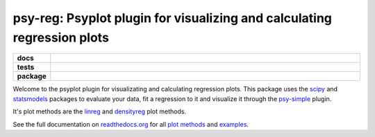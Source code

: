 ========================================================================
psy-reg: Psyplot plugin for visualizing and calculating regression plots
========================================================================

.. start-badges

.. list-table::
    :stub-columns: 1
    :widths: 10 90

    * - docs
      - |docs|
    * - tests
      - |travis| |appveyor| |requires| |coveralls|
    * - package
      - |version| |conda| |supported-versions| |supported-implementations|

.. |docs| image:: http://readthedocs.org/projects/psy-reg/badge/?version=latest
    :alt: Documentation Status
    :target: http://psy-reg.readthedocs.io/en/latest/?badge=latest

.. |travis| image:: https://travis-ci.org/Chilipp/psy-reg.svg?branch=master
    :alt: Travis
    :target: https://travis-ci.org/Chilipp/psy-reg

.. |appveyor| image:: https://ci.appveyor.com/api/projects/status/3jk6ea1n4a4dl6vk?svg=true
    :alt: AppVeyor
    :target: https://ci.appveyor.com/project/Chilipp/psy-reg

.. |coveralls| image:: https://coveralls.io/repos/github/Chilipp/psy-reg/badge.svg?branch=master
    :alt: Coverage
    :target: https://coveralls.io/github/Chilipp/psy-reg?branch=master

.. |requires| image:: https://requires.io/github/Chilipp/psy-reg/requirements.svg?branch=master
    :alt: Requirements Status
    :target: https://requires.io/github/Chilipp/psy-reg/requirements/?branch=master

.. |version| image:: https://img.shields.io/pypi/v/psy-reg.svg?style=flat
    :alt: PyPI Package latest release
    :target: https://pypi.python.org/pypi/psy-reg

.. |conda| image:: https://anaconda.org/chilipp/psy-reg/badges/installer/conda.svg
    :alt: conda
    :target: https://conda.anaconda.org/chilipp

.. |supported-versions| image:: https://img.shields.io/pypi/pyversions/psy-reg.svg?style=flat
    :alt: Supported versions
    :target: https://pypi.python.org/pypi/psy-reg

.. |supported-implementations| image:: https://img.shields.io/pypi/implementation/psy-reg.svg?style=flat
    :alt: Supported implementations
    :target: https://pypi.python.org/pypi/psy-reg


.. end-badges

Welcome to the psyplot plugin for visualizating and calculating regression
plots. This package uses the scipy_ and statsmodels_ packages to evaluate your
data, fit a regression to it and visualize it through the psy-simple_ plugin.

It's plot methods are the linreg_ and densityreg_ plot methods.

See the full documentation on
`readthedocs.org <http://psyplot.readthedocs.io/projects/psy-simple>`__ for all
`plot methods`_ and examples_.

.. _psy-simple: http://psyplot.readthedocs.io/projects/psy-simple/
.. _statsmodels: http://www.statsmodels.org/stable/index.html
.. _scipy: https://www.scipy.org/
.. _linreg: http://psyplot.readthedocs.io/projects/psy-reg/en/latest/generated/psyplot.project.plot.linreg.html#psyplot.project.plot.linreg
.. _densityreg: http://psyplot.readthedocs.io/projects/psy-reg/en/latest/generated/psyplot.project.plot.densityreg.html#psyplot.project.plot.densityreg
.. _plot methods: http://psyplot.readthedocs.io/projects/psy-simple/en/latest/plot_methods
.. _examples: http://psyplot.readthedocs.io/projects/psy-simple/en/latest/examples
